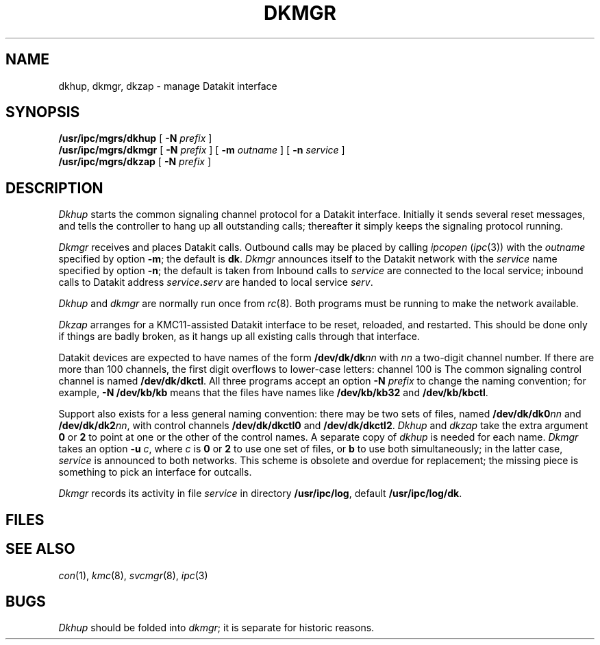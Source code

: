 .TH DKMGR 8
.CT 1 sa_auto
.SH NAME
dkhup, dkmgr, dkzap \- manage Datakit interface
.SH SYNOPSIS
.B /usr/ipc/mgrs/dkhup
[
.B -N
.I prefix
]
.br
.B /usr/ipc/mgrs/dkmgr
[
.B -N
.I prefix
] [
.B -m
.I outname
] [
.B -n
.I service
]
.br
.B /usr/ipc/mgrs/dkzap
[
.B -N
.I prefix
]
.SH DESCRIPTION
.I Dkhup
starts the common signaling channel protocol
for a Datakit interface.
Initially it sends several reset messages,
and tells the controller
to hang up all outstanding calls;
thereafter it simply keeps the signaling protocol running.
.PP
.I Dkmgr
receives and places Datakit calls.
Outbound calls may be placed by calling
.I ipcopen
.RI ( ipc (3))
with the
.I outname
specified by option
.BR -m ;
the default is
.BR dk .
.I Dkmgr
announces itself to the Datakit network
with the
.I service
name specified by option
.BR -n ;
the default is taken from
.FR /etc/whoami .
Inbound calls to
.I service
are connected to the local
.L login
service;
inbound calls to
Datakit address
.IB service . serv
are handed to local service
.IR serv .
.PP
.I Dkhup
and
.I dkmgr
are normally run once from
.IR rc (8).
Both programs must be running
to make the network available.
.PP
.I Dkzap
arranges for a KMC11-assisted Datakit interface
to be reset, reloaded, and restarted.
This should be done only if things are badly broken,
as it hangs up all existing calls through that interface.
.PP
Datakit devices are expected to have names of the form
.BI /dev/dk/dk nn
with
.I nn
a two-digit channel number.
If there are more than 100 channels,
the first digit overflows to lower-case letters:
channel 100 is
.LR a0 .
The common signaling control channel
is named
.BR /dev/dk/dkctl .
All three programs accept an option
.B -N
.I prefix
to change the naming convention;
for example,
.B -N /dev/kb/kb
means that the files have names like
.B /dev/kb/kb32
and
.BR /dev/kb/kbctl .
.PP
Support also exists for a less general naming convention:
there may be two sets of files,
named
.BI /dev/dk/dk0 nn
and
.BI /dev/dk/dk2 nn\c
,
with control channels
.B /dev/dk/dkctl0
and
.BR /dev/dk/dkctl2 .
.I Dkhup
and
.I dkzap
take the extra argument
.B 0
or
.B 2
to point at one or the other of the control names.
A separate copy of
.I dkhup
is needed for each name.
.I Dkmgr
takes an option
.B -u
.IR c ,
where
.I c
is
.B 0
or
.B 2
to use one set of files,
or
.B b
to use both simultaneously;
in the latter case,
.I service
is announced to both networks.
This scheme is obsolete and overdue for replacement;
the missing piece is something to pick an interface for outcalls.
.PP
.I Dkmgr
records its activity in file
.I service
in directory
.BR /usr/ipc/log ,
default
.BR /usr/ipc/log/dk .
.SH FILES
.F /dev/dk
.SH "SEE ALSO"
.IR con (1),
.IR kmc (8),
.IR svcmgr (8),
.IR ipc (3)
.SH BUGS
.I Dkhup
should be folded into
.IR dkmgr ;
it is separate for historic reasons.
